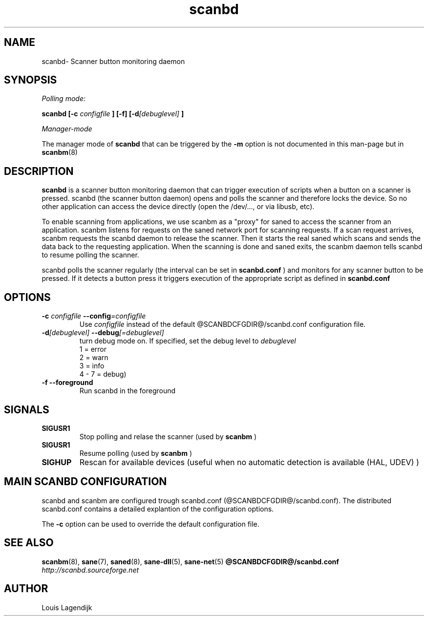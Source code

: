 .\" $Id$
.TH scanbd 8 "02 Jan 2013" "@PACKAGENAME@ @PACKAGEVERSION@" "Scanner button daemon"
.IX scanbd
.SH NAME
scanbd\- Scanner button monitoring daemon
.SH SYNOPSIS
.I Polling mode:
.PP
.B scanbd
.B [\-c 
.I configfile
.B ] [\-f]
.BI  [\-d [debuglevel]
.B ]
.PP
.I Manager-mode
.PP
The manager mode of 
.B scanbd 
that can be triggered by the 
.B \-m
option is not documented in this man-page but in 
.BR scanbm (8)
.
.SH DESCRIPTION
.B scanbd
is a scanner button monitoring daemon that can trigger execution of scripts when
a button on a scanner is pressed.
scanbd (the scanner button daemon) opens and polls the scanner 
and therefore locks the device. So no other application can access the device 
directly (open the /dev/..., or via libusb, etc).
.PP
To enable scanning from applications, we use scanbm as a "proxy" for 
saned to access the scanner from an application. scanbm 
listens for requests on the saned network port for scanning requests.
If a scan request arrives, scanbm 
requests the scanbd daemon to release the scanner. 
Then it starts the real saned which scans and sends the data back
to the requesting application. When the scanning is done and saned exits, the 
scanbm daemon tells scanbd to resume polling the scanner.
.PP
scanbd polls the scanner regularly (the interval can be set in 
.B scanbd.conf
) and monitors for any scanner button to be pressed. If it detects a button press
it triggers execution of the appropriate script as defined in 
.B scanbd.conf
.
.SH OPTIONS
.TP
.BI \-c " configfile" " \-\-config" =configfile
Use 
.I configfile
instead of the default @SCANBDCFGDIR@/scanbd.conf configuration file.
.TP
.BI \-d [debuglevel] " \-\-debug" [=debuglevel]
turn debug mode on. If specified, set the debug level to 
.I debuglevel
.br
1 = error 
.br
2 = warn
.br
3 = info
.br
4 - 7 = debug)
.TP
.B \-f \-\-foreground
Run scanbd in the foreground
.SH SIGNALS
.TP
.B SIGUSR1
Stop polling and relase the scanner (used by 
.B scanbm
)
.TP
.B SIGUSR1
Resume polling (used by 
.B scanbm
)
.TP
.B SIGHUP 
Rescan for available devices (useful when no automatic detection is available (HAL, UDEV) )
.SH MAIN SCANBD CONFIGURATION
scanbd and scanbm are configured trough scanbd.conf (@SCANBDCFGDIR@/scanbd.conf).
The distributed scanbd.conf
contains a detailed explantion of the configuration options.
.PP 
The 
.B \-c
option can be used to override the default configuration file.
.SH "SEE ALSO"
.BR scanbm (8),
.BR sane (7),
.BR saned (8),
.BR sane\-dll (5),
.BR sane\-net (5)
.BR @SCANBDCFGDIR@/scanbd.conf
.br
.I http://scanbd.sourceforge.net
.SH AUTHOR
Louis Lagendijk

